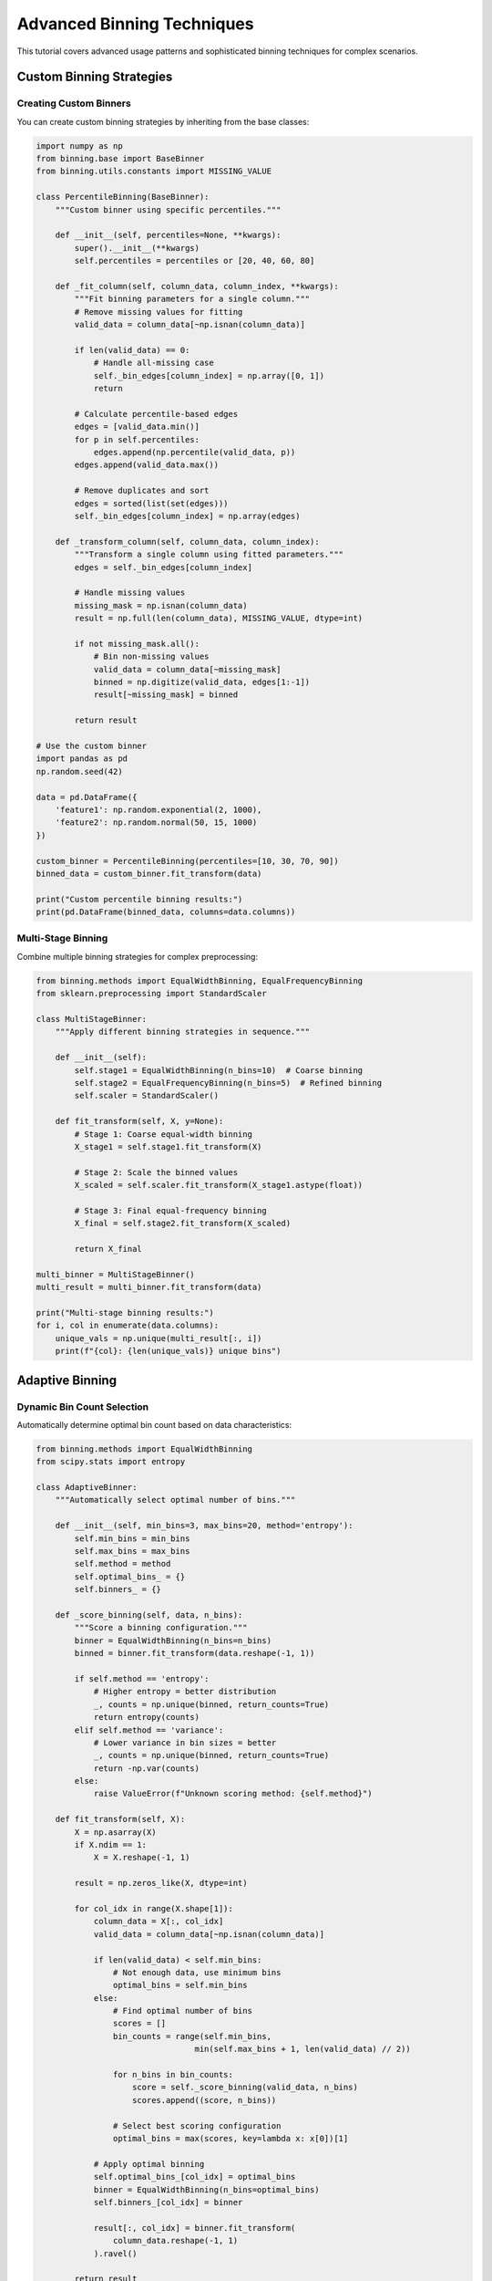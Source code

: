 Advanced Binning Techniques
==========================

This tutorial covers advanced usage patterns and sophisticated binning techniques for complex scenarios.

Custom Binning Strategies
--------------------------

Creating Custom Binners
~~~~~~~~~~~~~~~~~~~~~~~~

You can create custom binning strategies by inheriting from the base classes:

.. code-block:: python

   import numpy as np
   from binning.base import BaseBinner
   from binning.utils.constants import MISSING_VALUE
   
   class PercentileBinning(BaseBinner):
       """Custom binner using specific percentiles."""
       
       def __init__(self, percentiles=None, **kwargs):
           super().__init__(**kwargs)
           self.percentiles = percentiles or [20, 40, 60, 80]
       
       def _fit_column(self, column_data, column_index, **kwargs):
           """Fit binning parameters for a single column."""
           # Remove missing values for fitting
           valid_data = column_data[~np.isnan(column_data)]
           
           if len(valid_data) == 0:
               # Handle all-missing case
               self._bin_edges[column_index] = np.array([0, 1])
               return
           
           # Calculate percentile-based edges
           edges = [valid_data.min()]
           for p in self.percentiles:
               edges.append(np.percentile(valid_data, p))
           edges.append(valid_data.max())
           
           # Remove duplicates and sort
           edges = sorted(list(set(edges)))
           self._bin_edges[column_index] = np.array(edges)
       
       def _transform_column(self, column_data, column_index):
           """Transform a single column using fitted parameters."""
           edges = self._bin_edges[column_index]
           
           # Handle missing values
           missing_mask = np.isnan(column_data)
           result = np.full(len(column_data), MISSING_VALUE, dtype=int)
           
           if not missing_mask.all():
               # Bin non-missing values
               valid_data = column_data[~missing_mask]
               binned = np.digitize(valid_data, edges[1:-1])
               result[~missing_mask] = binned
           
           return result
   
   # Use the custom binner
   import pandas as pd
   np.random.seed(42)
   
   data = pd.DataFrame({
       'feature1': np.random.exponential(2, 1000),
       'feature2': np.random.normal(50, 15, 1000)
   })
   
   custom_binner = PercentileBinning(percentiles=[10, 30, 70, 90])
   binned_data = custom_binner.fit_transform(data)
   
   print("Custom percentile binning results:")
   print(pd.DataFrame(binned_data, columns=data.columns))

Multi-Stage Binning
~~~~~~~~~~~~~~~~~~~~

Combine multiple binning strategies for complex preprocessing:

.. code-block:: python

   from binning.methods import EqualWidthBinning, EqualFrequencyBinning
   from sklearn.preprocessing import StandardScaler
   
   class MultiStageBinner:
       """Apply different binning strategies in sequence."""
       
       def __init__(self):
           self.stage1 = EqualWidthBinning(n_bins=10)  # Coarse binning
           self.stage2 = EqualFrequencyBinning(n_bins=5)  # Refined binning
           self.scaler = StandardScaler()
       
       def fit_transform(self, X, y=None):
           # Stage 1: Coarse equal-width binning
           X_stage1 = self.stage1.fit_transform(X)
           
           # Stage 2: Scale the binned values
           X_scaled = self.scaler.fit_transform(X_stage1.astype(float))
           
           # Stage 3: Final equal-frequency binning
           X_final = self.stage2.fit_transform(X_scaled)
           
           return X_final
   
   multi_binner = MultiStageBinner()
   multi_result = multi_binner.fit_transform(data)
   
   print("Multi-stage binning results:")
   for i, col in enumerate(data.columns):
       unique_vals = np.unique(multi_result[:, i])
       print(f"{col}: {len(unique_vals)} unique bins")

Adaptive Binning
-----------------

Dynamic Bin Count Selection
~~~~~~~~~~~~~~~~~~~~~~~~~~~

Automatically determine optimal bin count based on data characteristics:

.. code-block:: python

   from binning.methods import EqualWidthBinning
   from scipy.stats import entropy
   
   class AdaptiveBinner:
       """Automatically select optimal number of bins."""
       
       def __init__(self, min_bins=3, max_bins=20, method='entropy'):
           self.min_bins = min_bins
           self.max_bins = max_bins
           self.method = method
           self.optimal_bins_ = {}
           self.binners_ = {}
       
       def _score_binning(self, data, n_bins):
           """Score a binning configuration."""
           binner = EqualWidthBinning(n_bins=n_bins)
           binned = binner.fit_transform(data.reshape(-1, 1))
           
           if self.method == 'entropy':
               # Higher entropy = better distribution
               _, counts = np.unique(binned, return_counts=True)
               return entropy(counts)
           elif self.method == 'variance':
               # Lower variance in bin sizes = better
               _, counts = np.unique(binned, return_counts=True)
               return -np.var(counts)
           else:
               raise ValueError(f"Unknown scoring method: {self.method}")
       
       def fit_transform(self, X):
           X = np.asarray(X)
           if X.ndim == 1:
               X = X.reshape(-1, 1)
           
           result = np.zeros_like(X, dtype=int)
           
           for col_idx in range(X.shape[1]):
               column_data = X[:, col_idx]
               valid_data = column_data[~np.isnan(column_data)]
               
               if len(valid_data) < self.min_bins:
                   # Not enough data, use minimum bins
                   optimal_bins = self.min_bins
               else:
                   # Find optimal number of bins
                   scores = []
                   bin_counts = range(self.min_bins, 
                                    min(self.max_bins + 1, len(valid_data) // 2))
                   
                   for n_bins in bin_counts:
                       score = self._score_binning(valid_data, n_bins)
                       scores.append((score, n_bins))
                   
                   # Select best scoring configuration
                   optimal_bins = max(scores, key=lambda x: x[0])[1]
               
               # Apply optimal binning
               self.optimal_bins_[col_idx] = optimal_bins
               binner = EqualWidthBinning(n_bins=optimal_bins)
               self.binners_[col_idx] = binner
               
               result[:, col_idx] = binner.fit_transform(
                   column_data.reshape(-1, 1)
               ).ravel()
           
           return result
   
   # Test adaptive binning
   adaptive_binner = AdaptiveBinner(method='entropy')
   adaptive_result = adaptive_binner.fit_transform(data)
   
   print("Adaptive binning results:")
   for i, col in enumerate(data.columns):
       optimal_bins = adaptive_binner.optimal_bins_[i]
       unique_bins = len(np.unique(adaptive_result[:, i]))
       print(f"{col}: optimal_bins={optimal_bins}, actual_bins={unique_bins}")

Handling Complex Data Types
----------------------------

Mixed Data Types
~~~~~~~~~~~~~~~~

Handle datasets with mixed numeric and categorical variables:

.. code-block:: python

   from binning.methods import EqualFrequencyBinning
   from sklearn.preprocessing import LabelEncoder
   
   # Create mixed data
   mixed_data = pd.DataFrame({
       'numeric1': np.random.normal(0, 1, 500),
       'numeric2': np.random.exponential(2, 500),
       'categorical': np.random.choice(['A', 'B', 'C', 'D'], 500),
       'ordinal': np.random.choice(['low', 'medium', 'high'], 500)
   })
   
   class MixedDataBinner:
       """Handle mixed numeric and categorical data."""
       
       def __init__(self, numeric_bins=5):
           self.numeric_bins = numeric_bins
           self.numeric_binner = EqualFrequencyBinning(n_bins=numeric_bins)
           self.label_encoders = {}
           self.numeric_columns = []
           self.categorical_columns = []
       
       def fit_transform(self, X):
           if isinstance(X, pd.DataFrame):
               # Identify column types
               for col in X.columns:
                   if X[col].dtype in ['int64', 'float64']:
                       self.numeric_columns.append(col)
                   else:
                       self.categorical_columns.append(col)
               
               result = X.copy()
               
               # Bin numeric columns
               if self.numeric_columns:
                   numeric_data = X[self.numeric_columns]
                   numeric_binned = self.numeric_binner.fit_transform(numeric_data)
                   
                   for i, col in enumerate(self.numeric_columns):
                       result[col] = numeric_binned[:, i]
               
               # Encode categorical columns
               for col in self.categorical_columns:
                   le = LabelEncoder()
                   result[col] = le.fit_transform(X[col].astype(str))
                   self.label_encoders[col] = le
               
               return result
           else:
               raise ValueError("Input must be a pandas DataFrame for mixed data")
   
   mixed_binner = MixedDataBinner(numeric_bins=4)
   mixed_result = mixed_binner.fit_transform(mixed_data)
   
   print("Mixed data binning results:")
   print(mixed_result.head())
   print(f"Numeric columns: {mixed_binner.numeric_columns}")
   print(f"Categorical columns: {mixed_binner.categorical_columns}")

Time Series Binning
~~~~~~~~~~~~~~~~~~~~

Special considerations for temporal data:

.. code-block:: python

   import pandas as pd
   from datetime import datetime, timedelta
   
   # Create time series data
   dates = pd.date_range('2020-01-01', periods=1000, freq='D')
   ts_data = pd.DataFrame({
       'date': dates,
       'value': np.random.normal(100, 15, 1000) + np.sin(np.arange(1000) * 2 * np.pi / 365) * 10,
       'trend': np.arange(1000) * 0.1 + np.random.normal(0, 5, 1000)
   })
   
   class TimeSeriesBinner:
       """Bin time series data with temporal awareness."""
       
       def __init__(self, time_bins=4, value_bins=5):
           self.time_bins = time_bins
           self.value_bins = value_bins
       
       def fit_transform(self, df, time_col='date', value_cols=None):
           if value_cols is None:
               value_cols = [col for col in df.columns if col != time_col]
           
           result = df.copy()
           
           # Time-based binning (seasonal)
           if time_col in df.columns:
               dates = pd.to_datetime(df[time_col])
               day_of_year = dates.dt.dayofyear
               
               # Create seasonal bins
               season_edges = np.linspace(1, 366, self.time_bins + 1)
               time_bins = np.digitize(day_of_year, season_edges[1:-1])
               result[f'{time_col}_bin'] = time_bins
           
           # Value binning with trend awareness
           for col in value_cols:
               if col in df.columns:
                   # Detrend the data for better binning
                   x = np.arange(len(df))
                   trend = np.polyfit(x, df[col], 1)
                   detrended = df[col] - np.polyval(trend, x)
                   
                   # Bin the detrended values
                   binner = EqualFrequencyBinning(n_bins=self.value_bins)
                   binned = binner.fit_transform(detrended.values.reshape(-1, 1))
                   result[f'{col}_bin'] = binned.ravel()
           
           return result
   
   ts_binner = TimeSeriesBinner(time_bins=4, value_bins=5)
   ts_result = ts_binner.fit_transform(ts_data, time_col='date', 
                                      value_cols=['value', 'trend'])
   
   print("Time series binning results:")
   print(ts_result[['date', 'value', 'value_bin', 'date_bin']].head(10))

Optimization and Performance
----------------------------

Memory-Efficient Binning
~~~~~~~~~~~~~~~~~~~~~~~~~

For large datasets, optimize memory usage:

.. code-block:: python

   class MemoryEfficientBinner:
       """Memory-efficient binning for large datasets."""
       
       def __init__(self, n_bins=5, chunk_size=10000):
           self.n_bins = n_bins
           self.chunk_size = chunk_size
           self.bin_edges_ = {}
       
       def fit(self, X):
           """Fit using sample of data to determine bin edges."""
           if isinstance(X, pd.DataFrame):
               X_array = X.values
           else:
               X_array = np.asarray(X)
           
           # Use sample for fitting to save memory
           n_samples = min(50000, len(X_array))
           sample_indices = np.random.choice(len(X_array), n_samples, replace=False)
           sample_data = X_array[sample_indices]
           
           # Fit on sample
           for col_idx in range(sample_data.shape[1]):
               column_data = sample_data[:, col_idx]
               valid_data = column_data[~np.isnan(column_data)]
               
               if len(valid_data) > 0:
                   edges = np.percentile(valid_data, 
                                       np.linspace(0, 100, self.n_bins + 1))
                   self.bin_edges_[col_idx] = edges
           
           return self
       
       def transform(self, X):
           """Transform data in chunks to manage memory."""
           if isinstance(X, pd.DataFrame):
               X_array = X.values
           else:
               X_array = np.asarray(X)
           
           result = np.zeros_like(X_array, dtype=int)
           
           # Process in chunks
           for start_idx in range(0, len(X_array), self.chunk_size):
               end_idx = min(start_idx + self.chunk_size, len(X_array))
               chunk = X_array[start_idx:end_idx]
               
               for col_idx in range(chunk.shape[1]):
                   if col_idx in self.bin_edges_:
                       edges = self.bin_edges_[col_idx]
                       column_data = chunk[:, col_idx]
                       
                       # Handle missing values
                       missing_mask = np.isnan(column_data)
                       chunk_result = np.full(len(column_data), -1, dtype=int)
                       
                       if not missing_mask.all():
                           valid_data = column_data[~missing_mask]
                           binned = np.digitize(valid_data, edges[1:-1])
                           chunk_result[~missing_mask] = binned
                       
                       result[start_idx:end_idx, col_idx] = chunk_result
           
           return result
       
       def fit_transform(self, X):
           return self.fit(X).transform(X)
   
   # Test memory-efficient binning
   large_data = np.random.rand(100000, 5)  # Large dataset
   
   mem_binner = MemoryEfficientBinner(n_bins=10, chunk_size=5000)
   mem_result = mem_binner.fit_transform(large_data)
   
   print(f"Memory-efficient binning on {large_data.shape} data:")
   print(f"Result shape: {mem_result.shape}")
   print(f"Unique bins per column: {[len(np.unique(mem_result[:, i])) for i in range(5)]}")

Parallel Binning
~~~~~~~~~~~~~~~~

Use parallel processing for faster binning:

.. code-block:: python

   from concurrent.futures import ProcessPoolExecutor
   import functools
   
   def _bin_column(args):
       """Helper function for parallel binning."""
       column_data, n_bins, col_idx = args
       binner = EqualWidthBinning(n_bins=n_bins)
       return col_idx, binner.fit_transform(column_data.reshape(-1, 1)).ravel()
   
   class ParallelBinner:
       """Parallel binning using multiple processes."""
       
       def __init__(self, n_bins=5, n_jobs=None):
           self.n_bins = n_bins
           self.n_jobs = n_jobs
       
       def fit_transform(self, X):
           if isinstance(X, pd.DataFrame):
               X_array = X.values
           else:
               X_array = np.asarray(X)
           
           if X_array.ndim == 1:
               X_array = X_array.reshape(-1, 1)
           
           # Prepare arguments for parallel processing
           args_list = []
           for col_idx in range(X_array.shape[1]):
               args_list.append((X_array[:, col_idx], self.n_bins, col_idx))
           
           # Process columns in parallel
           with ProcessPoolExecutor(max_workers=self.n_jobs) as executor:
               results = list(executor.map(_bin_column, args_list))
           
           # Combine results
           result = np.zeros_like(X_array, dtype=int)
           for col_idx, binned_column in results:
               result[:, col_idx] = binned_column
           
           return result
   
   # Test parallel binning (use small data for demo)
   test_data = np.random.rand(1000, 4)
   
   parallel_binner = ParallelBinner(n_bins=6, n_jobs=2)
   parallel_result = parallel_binner.fit_transform(test_data)
   
   print(f"Parallel binning result shape: {parallel_result.shape}")
   print(f"Bins per column: {[len(np.unique(parallel_result[:, i])) for i in range(4)]}")

Advanced Validation and Quality Control
----------------------------------------

Bin Quality Metrics
~~~~~~~~~~~~~~~~~~~~

Evaluate the quality of your binning results:

.. code-block:: python

   class BinningQualityEvaluator:
       """Evaluate binning quality with various metrics."""
       
       @staticmethod
       def bin_balance_score(binned_data):
           """Measure how balanced the bins are."""
           _, counts = np.unique(binned_data, return_counts=True)
           # Perfect balance = 1.0, poor balance approaches 0
           ideal_count = len(binned_data) / len(counts)
           balance = 1.0 - np.std(counts) / ideal_count
           return max(0, balance)
       
       @staticmethod
       def bin_separation_score(original_data, binned_data):
           """Measure how well bins separate the original values."""
           bin_means = []
           for bin_val in np.unique(binned_data):
               mask = binned_data == bin_val
               if np.any(mask):
                   bin_means.append(np.mean(original_data[mask]))
           
           if len(bin_means) <= 1:
               return 0.0
           
           # Higher separation = better binning
           between_var = np.var(bin_means)
           within_var = np.mean([
               np.var(original_data[binned_data == bin_val]) 
               for bin_val in np.unique(binned_data)
               if np.sum(binned_data == bin_val) > 1
           ])
           
           if within_var == 0:
               return float('inf')
           
           return between_var / within_var
       
       @staticmethod
       def evaluate_binning(original_data, binned_data):
           """Comprehensive binning evaluation."""
           results = {}
           
           results['n_bins'] = len(np.unique(binned_data))
           results['balance_score'] = BinningQualityEvaluator.bin_balance_score(binned_data)
           results['separation_score'] = BinningQualityEvaluator.bin_separation_score(
               original_data, binned_data)
           
           # Bin statistics
           _, counts = np.unique(binned_data, return_counts=True)
           results['min_bin_size'] = np.min(counts)
           results['max_bin_size'] = np.max(counts)
           results['bin_size_std'] = np.std(counts)
           
           return results
   
   # Evaluate different binning methods
   evaluator = BinningQualityEvaluator()
   
   test_column = data['income'].values
   
   # Test different methods
   methods = {
       'Equal Width': EqualWidthBinning(n_bins=5),
       'Equal Frequency': EqualFrequencyBinning(n_bins=5),
       'Custom Percentile': PercentileBinning(percentiles=[20, 40, 60, 80])
   }
   
   print("Binning Quality Evaluation:")
   print("-" * 60)
   
   for method_name, binner in methods.items():
       binned = binner.fit_transform(test_column.reshape(-1, 1)).ravel()
       quality = evaluator.evaluate_binning(test_column, binned)
       
       print(f"\n{method_name}:")
       for metric, value in quality.items():
           if isinstance(value, float):
               print(f"  {metric}: {value:.4f}")
           else:
               print(f"  {metric}: {value}")

Cross-Validation for Binning
~~~~~~~~~~~~~~~~~~~~~~~~~~~~~

Validate binning stability across different data splits:

.. code-block:: python

   from sklearn.model_selection import KFold
   
   class BinningCrossValidator:
       """Cross-validate binning stability."""
       
       def __init__(self, binner, cv=5):
           self.binner = binner
           self.cv = cv
       
       def validate_stability(self, X, y=None):
           """Check if binning is stable across CV folds."""
           kfold = KFold(n_splits=self.cv, shuffle=True, random_state=42)
           
           fold_edges = []
           fold_scores = []
           
           for fold, (train_idx, val_idx) in enumerate(kfold.split(X)):
               X_train = X[train_idx]
               X_val = X[val_idx]
               
               # Fit on training fold
               binner_fold = type(self.binner)(**self.binner.get_params())
               binner_fold.fit(X_train)
               
               # Transform validation fold
               X_val_binned = binner_fold.transform(X_val)
               
               # Store bin edges for stability check
               if hasattr(binner_fold, '_bin_edges'):
                   fold_edges.append(binner_fold._bin_edges)
               
               # Evaluate quality on validation fold
               if X.shape[1] == 1:  # Single column for simplicity
                   quality = BinningQualityEvaluator.evaluate_binning(
                       X_val[:, 0], X_val_binned[:, 0])
                   fold_scores.append(quality)
           
           # Analyze stability
           stability_results = {
               'mean_balance_score': np.mean([s['balance_score'] for s in fold_scores]),
               'std_balance_score': np.std([s['balance_score'] for s in fold_scores]),
               'mean_separation_score': np.mean([s['separation_score'] for s in fold_scores]),
               'std_separation_score': np.std([s['separation_score'] for s in fold_scores]),
           }
           
           return stability_results, fold_scores
   
   # Test binning stability
   single_feature = data[['income']].values
   
   cv_validator = BinningCrossValidator(EqualWidthBinning(n_bins=5), cv=5)
   stability, fold_details = cv_validator.validate_stability(single_feature)
   
   print("Binning Stability Analysis:")
   print("-" * 40)
   for metric, value in stability.items():
       print(f"{metric}: {value:.4f}")

Summary
-------

This advanced tutorial covered:

1. **Custom binning strategies** for specialized requirements
2. **Multi-stage and adaptive binning** for complex preprocessing
3. **Mixed data type handling** for real-world datasets
4. **Time series binning** with temporal awareness
5. **Memory-efficient and parallel processing** for large datasets
6. **Quality evaluation and cross-validation** for robust binning

These techniques enable you to handle sophisticated binning scenarios and ensure high-quality results in production environments.

Next Steps
----------

* Experiment with custom binning strategies for your domain
* Implement quality metrics for your specific use case
* Explore integration with other preprocessing techniques
* Consider ensemble binning approaches for critical applications
